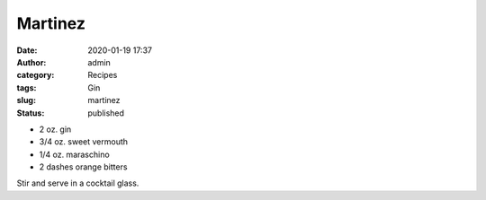 Martinez
########
:date: 2020-01-19 17:37
:author: admin
:category: Recipes
:tags: Gin
:slug: martinez
:status: published

* 2 oz. gin
* 3/4 oz. sweet vermouth
* 1/4 oz. maraschino
* 2 dashes orange bitters

Stir and serve in a cocktail glass.


